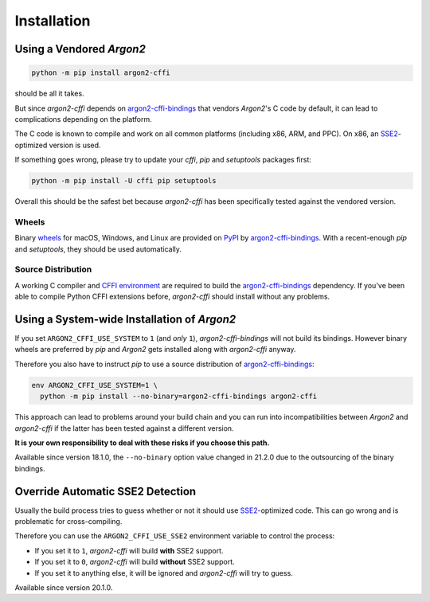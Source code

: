 Installation
============

Using a Vendored *Argon2*
-------------------------

.. code-block:: bash

  python -m pip install argon2-cffi

should be all it takes.

But since *argon2-cffi* depends on `argon2-cffi-bindings`_ that vendors *Argon2*'s C code by default, it can lead to complications depending on the platform.

The C code is known to compile and work on all common platforms (including x86, ARM, and PPC).
On x86, an SSE2_-optimized version is used.

If something goes wrong, please try to update your *cffi*, *pip* and *setuptools* packages first:

.. code-block:: bash

  python -m pip install -U cffi pip setuptools


Overall this should be the safest bet because *argon2-cffi* has been specifically tested against the vendored version.


Wheels
^^^^^^

Binary `wheels <https://pythonwheels.com>`_ for macOS, Windows, and Linux are provided on PyPI_ by `argon2-cffi-bindings`_.
With a recent-enough *pip* and *setuptools*, they should be used automatically.


Source Distribution
^^^^^^^^^^^^^^^^^^^

A working C compiler and `CFFI environment`_ are required to build the `argon2-cffi-bindings`_ dependency.
If you've been able to compile Python CFFI extensions before, *argon2-cffi* should install without any problems.


Using a System-wide Installation of *Argon2*
--------------------------------------------

If you set ``ARGON2_CFFI_USE_SYSTEM`` to ``1`` (and *only* ``1``), *argon2-cffi-bindings* will not build its bindings.
However binary wheels are preferred by *pip* and *Argon2* gets installed along with *argon2-cffi* anyway.

Therefore you also have to instruct *pip* to use a source distribution of `argon2-cffi-bindings`_:

.. code-block:: bash

  env ARGON2_CFFI_USE_SYSTEM=1 \
    python -m pip install --no-binary=argon2-cffi-bindings argon2-cffi

This approach can lead to problems around your build chain and you can run into incompatibilities between *Argon2* and *argon2-cffi* if the latter has been tested against a different version.

**It is your own responsibility to deal with these risks if you choose this path.**

Available since version 18.1.0, the ``--no-binary`` option value changed in 21.2.0 due to the outsourcing of the binary bindings.


Override Automatic SSE2 Detection
---------------------------------

Usually the build process tries to guess whether or not it should use SSE2_-optimized code.
This can go wrong and is problematic for cross-compiling.

Therefore you can use the ``ARGON2_CFFI_USE_SSE2`` environment variable to control the process:

- If you set it to ``1``, *argon2-cffi* will build **with** SSE2 support.
- If you set it to ``0``, *argon2-cffi* will build **without** SSE2 support.
- If you set it to anything else, it will be ignored and *argon2-cffi* will try to guess.

Available since version 20.1.0.


.. _SSE2: https://en.wikipedia.org/wiki/SSE2
.. _PyPI: https://pypi.org/project/argon2-cffi-bindings/
.. _CFFI environment: https://cffi.readthedocs.io/en/latest/installation.html
.. _`argon2-cffi-bindings`: https://github.com/hynek/argon2-cffi-bindings
